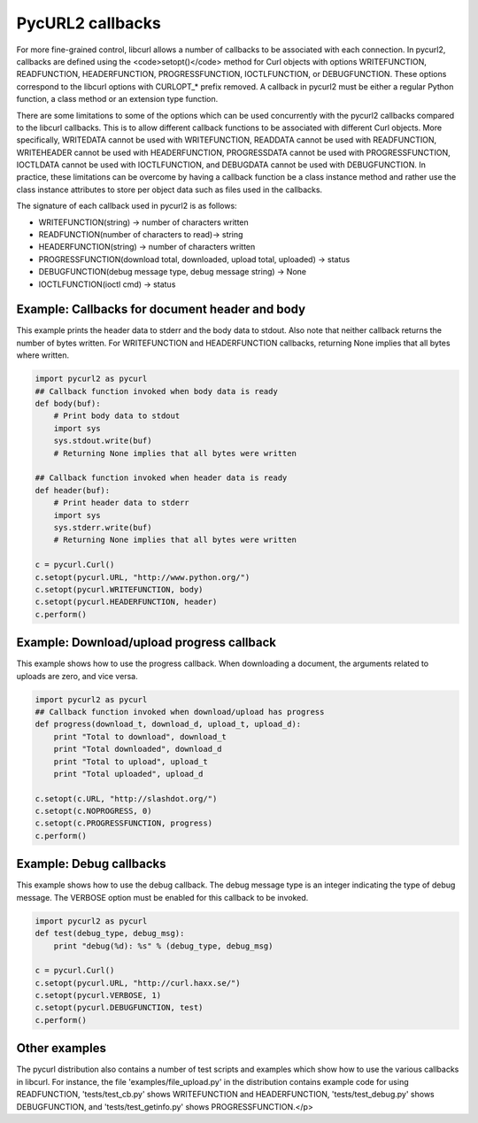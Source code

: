 .. module:: PycURL2

PycURL2 callbacks
=================

For more fine-grained control, libcurl allows a
number of callbacks to be associated with each connection. In
pycurl2, callbacks are defined using the <code>setopt()</code> method for
Curl objects with options WRITEFUNCTION, READFUNCTION, HEADERFUNCTION,
PROGRESSFUNCTION, IOCTLFUNCTION, or DEBUGFUNCTION. These options
correspond to the libcurl options with CURLOPT_* prefix removed.  A
callback in pycurl2 must be either a regular Python function, a class
method or an extension type function.


There are some limitations to some of the options which can be used
concurrently with the pycurl2 callbacks compared to the libcurl callbacks.
This is to allow different callback functions to be associated with
different Curl objects.  More specifically, WRITEDATA cannot
be used with WRITEFUNCTION, READDATA cannot be used with READFUNCTION,
WRITEHEADER cannot be used with HEADERFUNCTION, PROGRESSDATA cannot be
used with PROGRESSFUNCTION, IOCTLDATA cannot be used with IOCTLFUNCTION,
and DEBUGDATA cannot be used with DEBUGFUNCTION.
In practice, these limitations can be overcome by having a callback
function be a class instance method and rather use the class instance
attributes to store per object data such as files used in the callbacks.


The signature of each callback used in pycurl2 is as follows:

- WRITEFUNCTION(string) -> number of characters written

- READFUNCTION(number of characters to read)-> string

- HEADERFUNCTION(string) -> number of characters written

- PROGRESSFUNCTION(download total, downloaded, upload total, uploaded) -> status

- DEBUGFUNCTION(debug message type, debug message string) -> None

- IOCTLFUNCTION(ioctl cmd) -> status



Example: Callbacks for document header and body
-----------------------------------------------

This example prints the header data to stderr and the body data to
stdout. Also note that neither callback returns the number of bytes
written. For WRITEFUNCTION and HEADERFUNCTION callbacks, returning
None implies that all bytes where written.



.. sourcecode:: python

    import pycurl2 as pycurl
    ## Callback function invoked when body data is ready
    def body(buf):
        # Print body data to stdout
        import sys
        sys.stdout.write(buf)
        # Returning None implies that all bytes were written

    ## Callback function invoked when header data is ready
    def header(buf):
        # Print header data to stderr
        import sys
        sys.stderr.write(buf)
        # Returning None implies that all bytes were written

    c = pycurl.Curl()
    c.setopt(pycurl.URL, "http://www.python.org/")
    c.setopt(pycurl.WRITEFUNCTION, body)
    c.setopt(pycurl.HEADERFUNCTION, header)
    c.perform()



Example: Download/upload progress callback
------------------------------------------

This example shows how to use the progress callback.  When downloading
a document, the arguments related to uploads are zero, and vice versa.


.. sourcecode:: python

    import pycurl2 as pycurl
    ## Callback function invoked when download/upload has progress
    def progress(download_t, download_d, upload_t, upload_d):
        print "Total to download", download_t
        print "Total downloaded", download_d
        print "Total to upload", upload_t
        print "Total uploaded", upload_d

    c.setopt(c.URL, "http://slashdot.org/")
    c.setopt(c.NOPROGRESS, 0)
    c.setopt(c.PROGRESSFUNCTION, progress)
    c.perform()


Example: Debug callbacks
------------------------

This example shows how to use the debug callback.  The debug message
type is an integer indicating the type of debug message.  The
VERBOSE option must be enabled for this callback to be invoked.


.. sourcecode:: python

    import pycurl2 as pycurl
    def test(debug_type, debug_msg):
        print "debug(%d): %s" % (debug_type, debug_msg)

    c = pycurl.Curl()
    c.setopt(pycurl.URL, "http://curl.haxx.se/")
    c.setopt(pycurl.VERBOSE, 1)
    c.setopt(pycurl.DEBUGFUNCTION, test)
    c.perform()


Other examples
--------------

The pycurl distribution also contains a number of test scripts and
examples which show how to use the various callbacks in libcurl.
For instance, the file 'examples/file_upload.py' in the distribution contains
example code for using READFUNCTION, 'tests/test_cb.py' shows
WRITEFUNCTION and HEADERFUNCTION, 'tests/test_debug.py' shows DEBUGFUNCTION,
and 'tests/test_getinfo.py' shows PROGRESSFUNCTION.</p>
